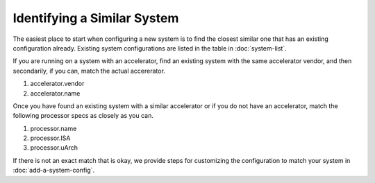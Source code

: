 .. Copyright 2023 Lawrence Livermore National Security, LLC and other
   Benchpark Project Developers. See the top-level COPYRIGHT file for details.

   SPDX-License-Identifier: Apache-2.0

==============================
Identifying a Similar System
==============================

The easiest place to start when configuring a new system is to find the closest similar
one that has an existing configuration already. Existing system configurations are listed
in the table in :doc:`system-list`. 

If you are running on a system with an accelerator, find an existing system with the same accelerator vendor,
and then secondarily, if you can, match the actual accererator. 

1. accelerator.vendor
2. accelerator.name

Once you have found an existing system with a similar accelerator or if you do not have an accelerator, 
match the following processor specs as closely as you can. 

1. processor.name
2. processor.ISA 
3. processor.uArch

If there is not an exact match that is okay, we provide steps for customizing the configuration to match your system in :doc:`add-a-system-config`.





